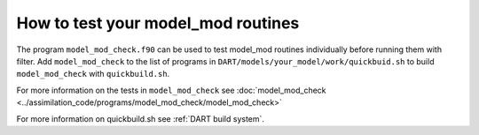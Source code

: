 How to test your model_mod routines
===================================

The program ``model_mod_check.f90`` can be used to test model_mod routines
individually before running them with filter. Add ``model_mod_check``
to the list of programs in ``DART/models/your_model/work/quickbuid.sh`` to
build ``model_mod_check`` with ``quickbuild.sh``.

For more information on the tests in ``model_mod_check`` see :doc:`model_mod_check 
<../assimilation_code/programs/model_mod_check/model_mod_check>` 

For more information on quickbuild.sh see :ref:`DART build system`.


